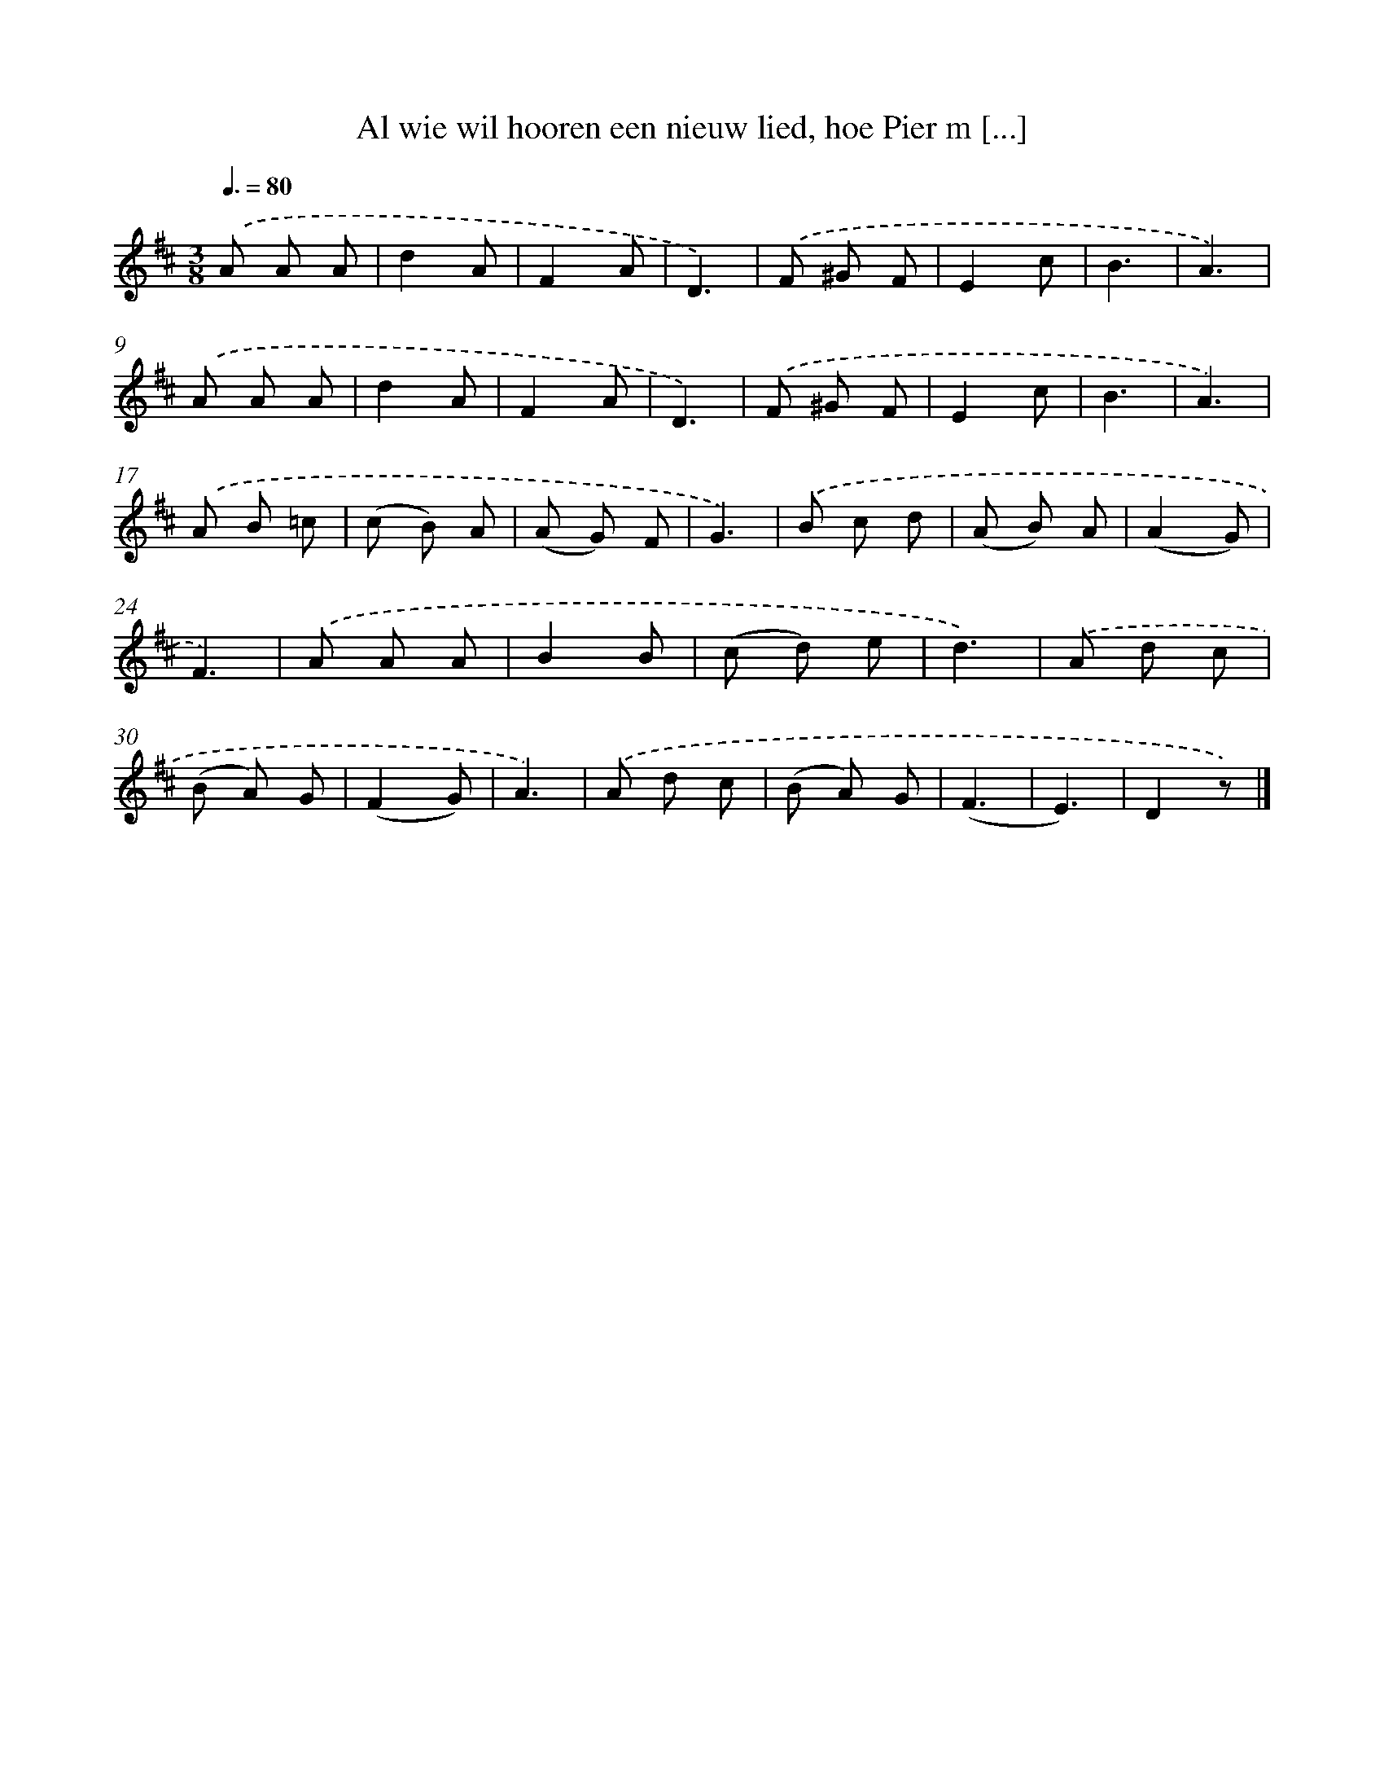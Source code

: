 X: 5631
T: Al wie wil hooren een nieuw lied, hoe Pier m [...]
%%abc-version 2.0
%%abcx-abcm2ps-target-version 5.9.1 (29 Sep 2008)
%%abc-creator hum2abc beta
%%abcx-conversion-date 2018/11/01 14:36:20
%%humdrum-veritas 2183914230
%%humdrum-veritas-data 3879119959
%%continueall 1
%%barnumbers 0
L: 1/8
M: 3/8
Q: 3/8=80
K: D clef=treble
.('A A A |
d2A |
F2A |
D3) |
.('F ^G F |
E2c |
B3 |
A3) |
.('A A A |
d2A |
F2A |
D3) |
.('F ^G F |
E2c |
B3 |
A3) |
.('A B =c |
(c B) A |
(A G) F |
G3) |
.('B c d |
(A B) A |
(A2G) |
F3) |
.('A A A |
B2B |
(c d) e |
d3) |
.('A d c |
(B A) G |
(F2G) |
A3) |
.('A d c |
(B A) G |
(F3 |
E3) |
D2z) |]
